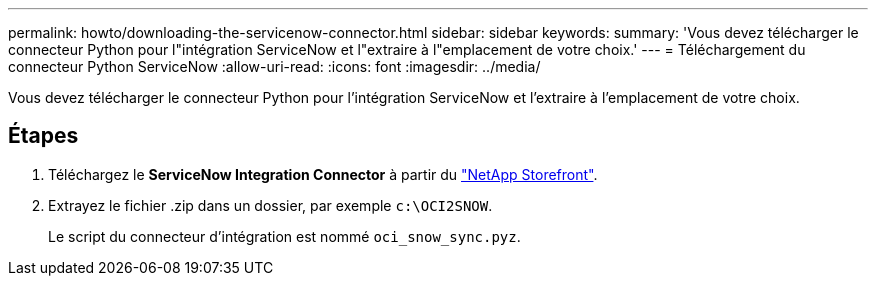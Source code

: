 ---
permalink: howto/downloading-the-servicenow-connector.html 
sidebar: sidebar 
keywords:  
summary: 'Vous devez télécharger le connecteur Python pour l"intégration ServiceNow et l"extraire à l"emplacement de votre choix.' 
---
= Téléchargement du connecteur Python ServiceNow
:allow-uri-read: 
:icons: font
:imagesdir: ../media/


[role="lead"]
Vous devez télécharger le connecteur Python pour l'intégration ServiceNow et l'extraire à l'emplacement de votre choix.



== Étapes

. Téléchargez le *ServiceNow Integration Connector* à partir du https://automationstore.netapp.com/onCommandInsight.shtml["NetApp Storefront"].
. Extrayez le fichier .zip dans un dossier, par exemple `c:\OCI2SNOW`.
+
Le script du connecteur d'intégration est nommé `oci_snow_sync.pyz`.


